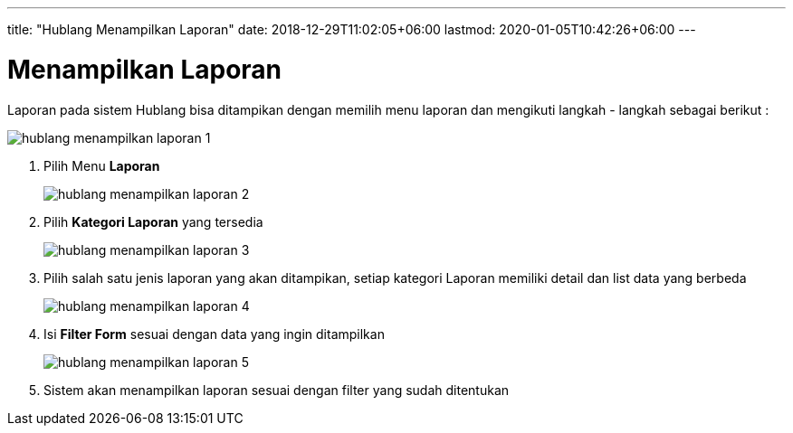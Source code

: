 ---
title: "Hublang Menampilkan Laporan"
date: 2018-12-29T11:02:05+06:00
lastmod: 2020-01-05T10:42:26+06:00
---

= Menampilkan Laporan

Laporan pada sistem Hublang bisa ditampikan dengan memilih menu laporan dan mengikuti  langkah - langkah sebagai berikut : 

image::../images-hublang/hublang-menampilkan-laporan-1.png[align="center"]

1. Pilih Menu *Laporan*
+ 
image::../images-hublang/hublang-menampilkan-laporan-2.png[align="center"]

2. Pilih *Kategori Laporan* yang tersedia
+ 
image::../images-hublang/hublang-menampilkan-laporan-3.png[align="center"]

3. Pilih salah satu jenis laporan yang akan ditampikan, setiap kategori Laporan memiliki detail dan list data yang berbeda
+ 
image::../images-hublang/hublang-menampilkan-laporan-4.png[align="center"]

4. Isi *Filter Form* sesuai dengan data yang ingin ditampilkan
+ 
image::../images-hublang/hublang-menampilkan-laporan-5.png[align="center"]

5. Sistem akan menampilkan laporan sesuai dengan filter yang sudah ditentukan
